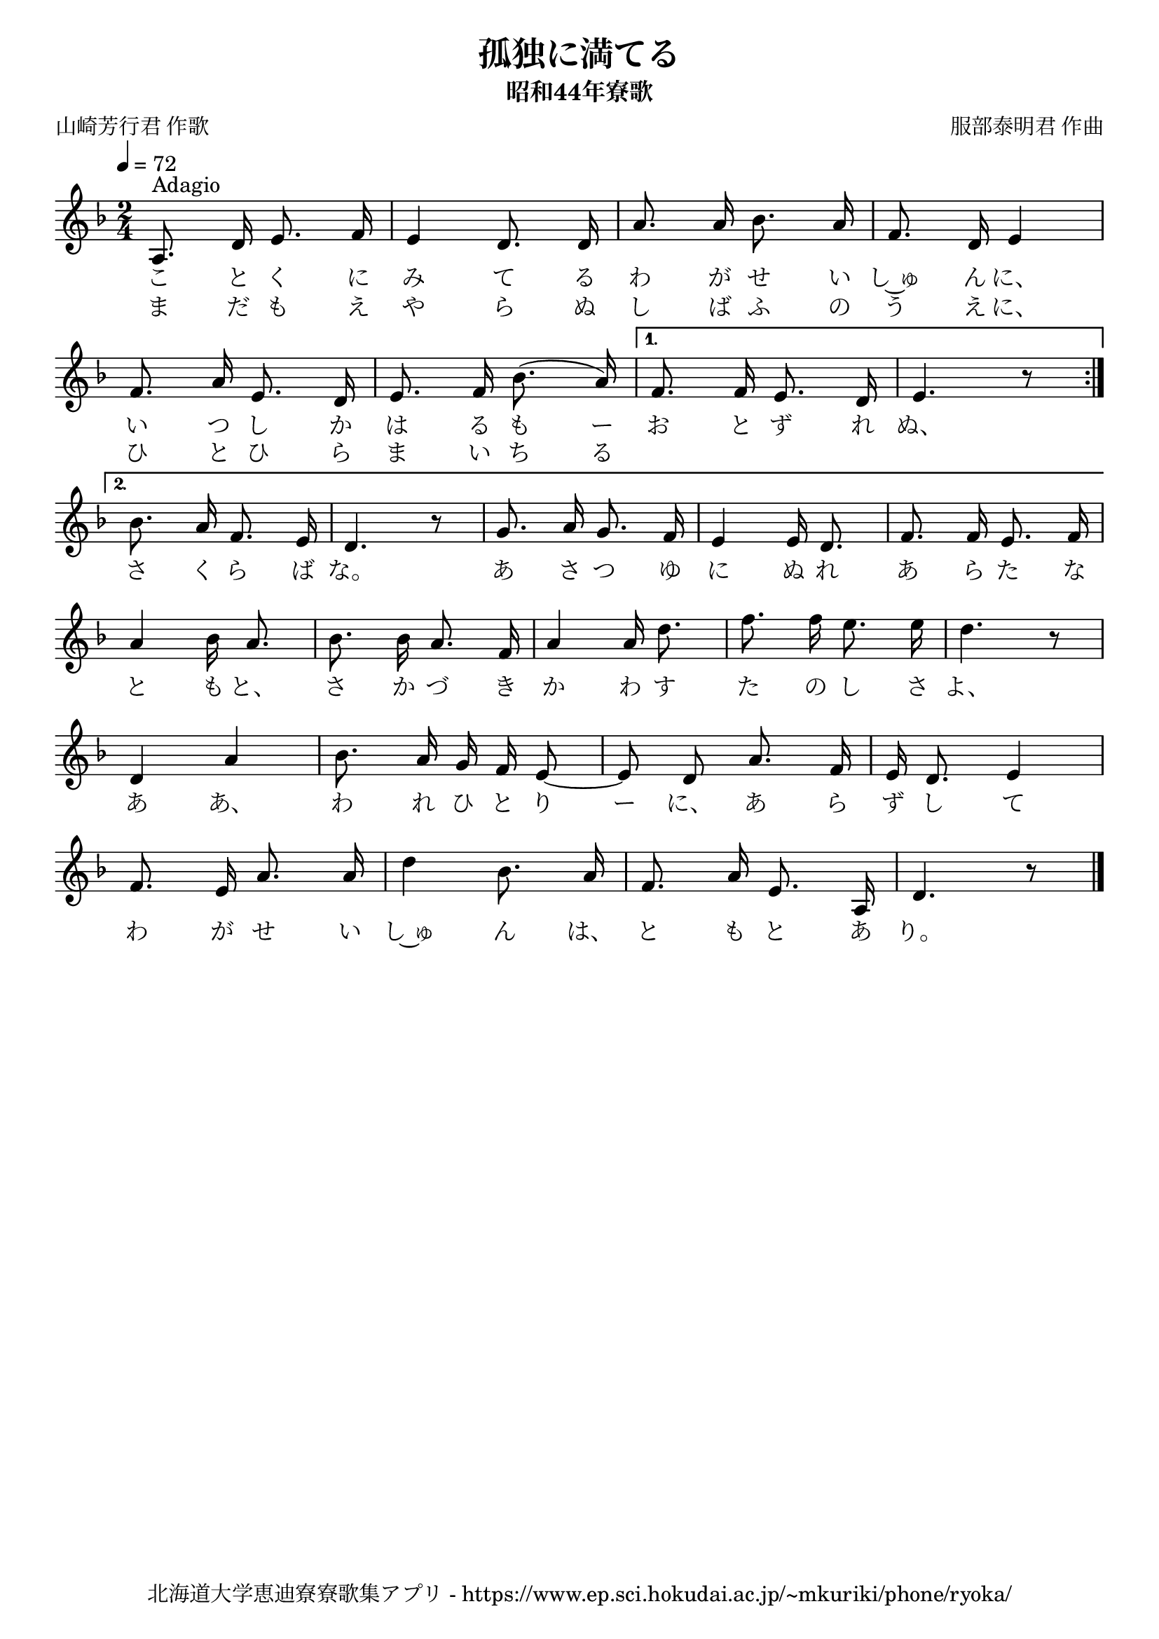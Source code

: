﻿\version "2.18.2"

\paper {indent = 0}

\header {
  title = "孤独に満てる"
  subtitle = "昭和44年寮歌"
  composer = "服部泰明君 作曲"
  poet = "山崎芳行君 作歌"
  tagline = "北海道大学恵迪寮寮歌集アプリ - https://www.ep.sci.hokudai.ac.jp/~mkuriki/phone/ryoka/"
}


melody = \relative c'{
  \tempo 4 = 72
  \autoBeamOff
  \numericTimeSignature
  \override BreathingSign.text = \markup { \musicglyph #"scripts.upedaltoe" } % ブレスの記号指定
  \key d \minor
  \time 2/4
  \set melismaBusyProperties = #'()
  \repeat volta 2 {
  a8.^"Adagio" d16 e8. f16 |
  e4 d8. d16 |
  a'8. a16 bes8. a16 |
  f8. d16 e4 | \break
  f8. a16 e8. d16 |
  e8. f16 bes8. (a16) |} \alternative {{
  f8. f16 e8. d16 |
  e4. r8 | \bar":|." \break }{
  bes'8. a16 f8. e16 |
  d4. r8 |
  g8. a16 g8. f16 |
  e4 e16 d8. |
  f8. f16 e8. f16 | \break }}
  a4 bes16 a8. |
  bes8. bes16 a8. f16 |
  a4 a16 d8. |
  f8. f16 e8. e16 |
  d4. r8 | \break
  d,4 a'4 |
  bes8. a16 g16 f16 e8 ~ |
  e8 d8 a'8. f16 |
  e16 d8. e4 | \break
  f8. e16 a8. a16 |
  d4 bes8. a16 |
  f8. a16 e8. a,16 |
  d4. r8 
  \bar "|."
}

\score {
  <<
    % ギターコード
    %{
    \new ChordNames \with {midiInstrument = #"acoustic guitar (nylon)"}{
      \set chordChanges = ##t
      \harmony
    }
    %}
    
    % メロディーライン
    \new Voice = "one"{\melody}
    % 歌詞
    \addlyrics {
      こ と く に み て る わ が せ い し~ゅ ん に、
      い つ し か は る も ー お と ず れ ぬ、
      さ く ら ば な。 あ さ つ ゆ に ぬ れ あ ら た な
      と も と、 さ か づ き か わ す た の し さ よ、
      あ あ、 わ れ ひ と り ー に、 あ ら ず し て
      わ が せ い し~ゅ ん は、 と も と あ り。
    }
    \addlyrics {
      ま だ も え や ら ぬ し ば ふ の う え に、
      ひ と ひ ら ま い ち る
    }
    % 太鼓
    % \new DrumStaff \with{
    %   \remove "Time_signature_engraver"
    %   drumStyleTable = #percussion-style
    %   \override StaffSymbol.line-count = #1
    %   \hide Stem
    % }
    % \drum
  >>
  
\midi {}
\layout {
  \context {
    \Score
    \remove "Bar_number_engraver"
  }
}

}